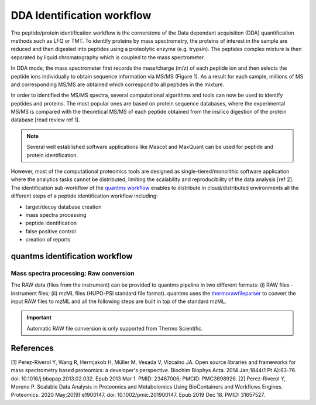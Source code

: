 DDA Identification workflow
=========================

The peptide/protein identification workflow is the cornerstone of the Data dependant acquisition (DDA) quantification methods such as LFQ or TMT. To identify proteins by mass spectrometry, the proteins of interest in the sample are reduced and then digested into peptides using a proteolytic enzyme (e.g. trypsin). The peptides complex mixture is then separated by liquid chromatography which is coupled to the mass spectrometer.

In DDA mode, the mass spectrometer first records the mass/charge (m/z) of each peptide ion and then selects the peptide ions individually to obtain sequence information via MS/MS (Figure 1). As a result for each sample, millions of MS and corresponding MS/MS are obtained which correspond to all peptides in the mixture.

.. image:: images/msms.png
   :width: 350

In order to identified the MS/MS spectra, several computational algorithms and tools can now be used to identify peptides and proteins. The most popular ones are based on protein sequence databases, where the experimental MS/MS is compared with the theoretical MS/MS of each peptide obtained from the insilico digestion of the protein database [read review ref 1].

.. note:: Several well established software applications like Mascot and MaxQuant can be used for peptide and protein identification.

However, most of the computational proteomics tools are designed as single-tiered/monolithic software application where the analytics tasks cannot be distributed, limiting the scalability and reproducibility of the data analysis [ref 2]. The identification sub-workflow of the `quantms workflow <https://github.com/bigbio/quantms>`_ enables to distribute in cloud/distributed environments all the different steps of a peptide identification workflow including:

- target/decoy database creation
- mass spectra processing
- peptide identification
- false positive control
- creation of reports

quantms identification workflow
---------------------

.. image:: images/id-dda-pipeline.png
   :width: 350

Mass spectra processing: Raw conversion
~~~~~~~~~~~~~~~~~~~~~~

The RAW data (files from the instrument) can be provided to quantms pipeline in two different formats: (i) RAW files - instrument files; (ii) mzML files (HUPO-PSI standard file format). quantms uses the `thermorawfileparser <https://github.com/compomics/ThermoRawFileParser>`_ to convert the input RAW files to mzML and all the following steps are built in top of the standard mzML.

.. important:: Automatic RAW file conversion is only supported from Thermo Scientific.



References
---------------------

[1] Perez-Riverol Y, Wang R, Hermjakob H, Müller M, Vesada V, Vizcaíno JA. Open source libraries and frameworks for mass spectrometry based proteomics: a developer's perspective. Biochim Biophys Acta. 2014 Jan;1844(1 Pt A):63-76. doi: 10.1016/j.bbapap.2013.02.032. Epub 2013 Mar 1. PMID: 23467006; PMCID: PMC3898926.
[2] Perez-Riverol Y, Moreno P. Scalable Data Analysis in Proteomics and Metabolomics Using BioContainers and Workflows Engines. Proteomics. 2020 May;20(9):e1900147. doi: 10.1002/pmic.201900147. Epub 2019 Dec 18. PMID: 31657527.
